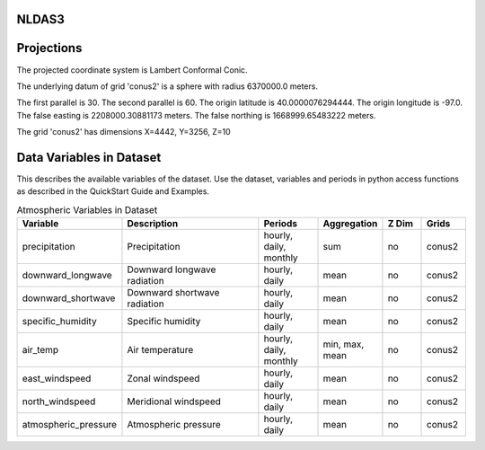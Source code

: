 .. _gen_NLDAS3:

NLDAS3
^^^^^^^^^^^^^^^^^^



Projections
^^^^^^^^^^^^^^^^^^

The projected coordinate system is Lambert Conformal Conic.

The underlying datum of grid 'conus2' is a sphere with radius 6370000.0 meters.

The first parallel is 30. The second parallel is 60. The origin latitude is 40.0000076294444. The origin longitude is -97.0. The false easting is 2208000.30881173 meters. The false northing is 1668999.65483222 meters.

The grid 'conus2' has dimensions X=4442,  Y=3256,  Z=10

Data Variables in Dataset
^^^^^^^^^^^^^^^^^^

This describes the available variables of the dataset.
Use the dataset, variables and periods in python access functions as described in the QuickStart Guide and Examples.

.. list-table:: Atmospheric Variables in Dataset
    :widths: 25 80 30 20 20 20
    :header-rows: 1

    * - Variable
      - Description
      - Periods
      - Aggregation
      - Z Dim
      - Grids
    * - precipitation
      - Precipitation
      - hourly, daily, monthly
      - sum
      - no
      - conus2
    * - downward_longwave
      - Downward longwave radiation
      - hourly, daily
      - mean
      - no
      - conus2
    * - downward_shortwave
      - Downward shortwave radiation
      - hourly, daily
      - mean
      - no
      - conus2
    * - specific_humidity
      - Specific humidity
      - hourly, daily
      - mean
      - no
      - conus2
    * - air_temp
      - Air temperature
      - hourly, daily, monthly
      - min, max, mean
      - no
      - conus2
    * - east_windspeed
      - Zonal windspeed
      - hourly, daily
      - mean
      - no
      - conus2
    * - north_windspeed
      - Meridional windspeed
      - hourly, daily
      - mean
      - no
      - conus2
    * - atmospheric_pressure
      - Atmospheric pressure
      - hourly, daily
      - mean
      - no
      - conus2


